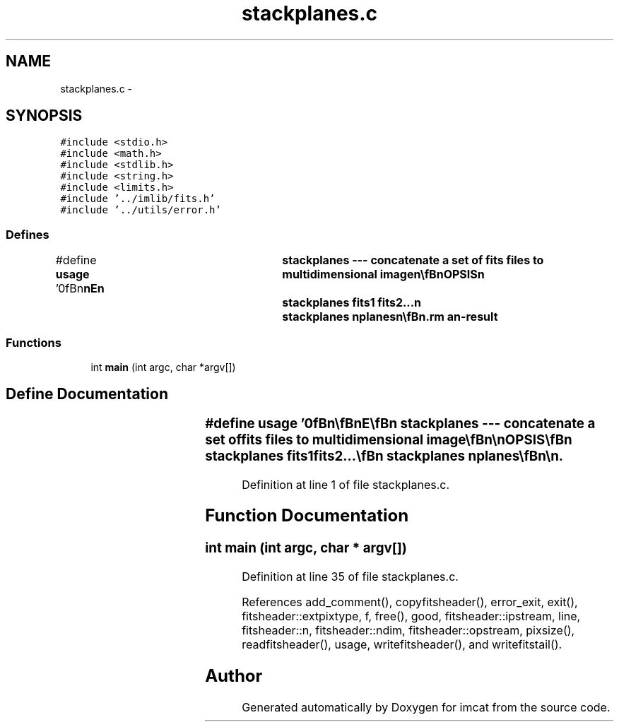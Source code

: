 .TH "stackplanes.c" 3 "23 Dec 2003" "imcat" \" -*- nroff -*-
.ad l
.nh
.SH NAME
stackplanes.c \- 
.SH SYNOPSIS
.br
.PP
\fC#include <stdio.h>\fP
.br
\fC#include <math.h>\fP
.br
\fC#include <stdlib.h>\fP
.br
\fC#include <string.h>\fP
.br
\fC#include <limits.h>\fP
.br
\fC#include '../imlib/fits.h'\fP
.br
\fC#include '../utils/error.h'\fP
.br

.SS "Defines"

.in +1c
.ti -1c
.RI "#define \fBusage\fP   '\\n\\\fBn\fP\\\fBn\fP\\NAME\\\fBn\fP\\	stackplanes --- concatenate \fBa\fP set of \fBfits\fP files to multidimensional image\\\fBn\fP\\\\\fBn\fP\\SYNOPSIS\\\fBn\fP\\	stackplanes fits1 fits2...\\\fBn\fP\\	stackplanes nplanes\\\fBn\fP\\\\\fBn\fP\\DESCRIPTION\\\fBn\fP\\	In the first invocation form (with 2 or more arguments)\\\fBn\fP\\	\\'stackplanes\\' reads \fBa\fP set of \fBN\fP-dimensional images from\\\fBn\fP\\	the files given as arguments and sends to stdout \fBa\fP single\\\fBn\fP\\	(\fBN\fP+1)-dimensional \fBfits\fP images whose planes are the input\\\fBn\fP\\	images.\\\fBn\fP\\\\\fBn\fP\\	In the second invocation form, \\'stackplanes\\' reads \fBa\fP\\\fBn\fP\\	single \fBN\fP-dimensional \fBfits\fP image, whose slowest dimension\\\fBn\fP\\	must be an integral multiple of nplanes, from stdin and\\\fBn\fP\\	generates \fBa\fP \fBN\fP+1 dimensional image whose planes are simply\\\fBn\fP\\	concatenated in the input image.\\\fBn\fP\\\\\fBn\fP\\AUTHOR\\\fBn\fP\\	Nick Kaiser:  kaiser@hawaii.edu\\\fBn\fP\\\\\fBn\fP\\\fBn\fP\\\fBn\fP'"
.br
.in -1c
.SS "Functions"

.in +1c
.ti -1c
.RI "int \fBmain\fP (int argc, char *argv[])"
.br
.in -1c
.SH "Define Documentation"
.PP 
.SS "#define \fBusage\fP   '\\n\\\fBn\fP\\\fBn\fP\\NAME\\\fBn\fP\\	stackplanes --- concatenate \fBa\fP set of \fBfits\fP files to multidimensional image\\\fBn\fP\\\\\fBn\fP\\SYNOPSIS\\\fBn\fP\\	stackplanes fits1 fits2...\\\fBn\fP\\	stackplanes nplanes\\\fBn\fP\\\\\fBn\fP\\DESCRIPTION\\\fBn\fP\\	In the first invocation form (with 2 or more arguments)\\\fBn\fP\\	\\'stackplanes\\' reads \fBa\fP set of \fBN\fP-dimensional images from\\\fBn\fP\\	the files given as arguments and sends to stdout \fBa\fP single\\\fBn\fP\\	(\fBN\fP+1)-dimensional \fBfits\fP images whose planes are the input\\\fBn\fP\\	images.\\\fBn\fP\\\\\fBn\fP\\	In the second invocation form, \\'stackplanes\\' reads \fBa\fP\\\fBn\fP\\	single \fBN\fP-dimensional \fBfits\fP image, whose slowest dimension\\\fBn\fP\\	must be an integral multiple of nplanes, from stdin and\\\fBn\fP\\	generates \fBa\fP \fBN\fP+1 dimensional image whose planes are simply\\\fBn\fP\\	concatenated in the input image.\\\fBn\fP\\\\\fBn\fP\\AUTHOR\\\fBn\fP\\	Nick Kaiser:  kaiser@hawaii.edu\\\fBn\fP\\\\\fBn\fP\\\fBn\fP\\\fBn\fP'"
.PP
Definition at line 1 of file stackplanes.c.
.SH "Function Documentation"
.PP 
.SS "int main (int argc, char * argv[])"
.PP
Definition at line 35 of file stackplanes.c.
.PP
References add_comment(), copyfitsheader(), error_exit, exit(), fitsheader::extpixtype, f, free(), good, fitsheader::ipstream, line, fitsheader::n, fitsheader::ndim, fitsheader::opstream, pixsize(), readfitsheader(), usage, writefitsheader(), and writefitstail().
.SH "Author"
.PP 
Generated automatically by Doxygen for imcat from the source code.
